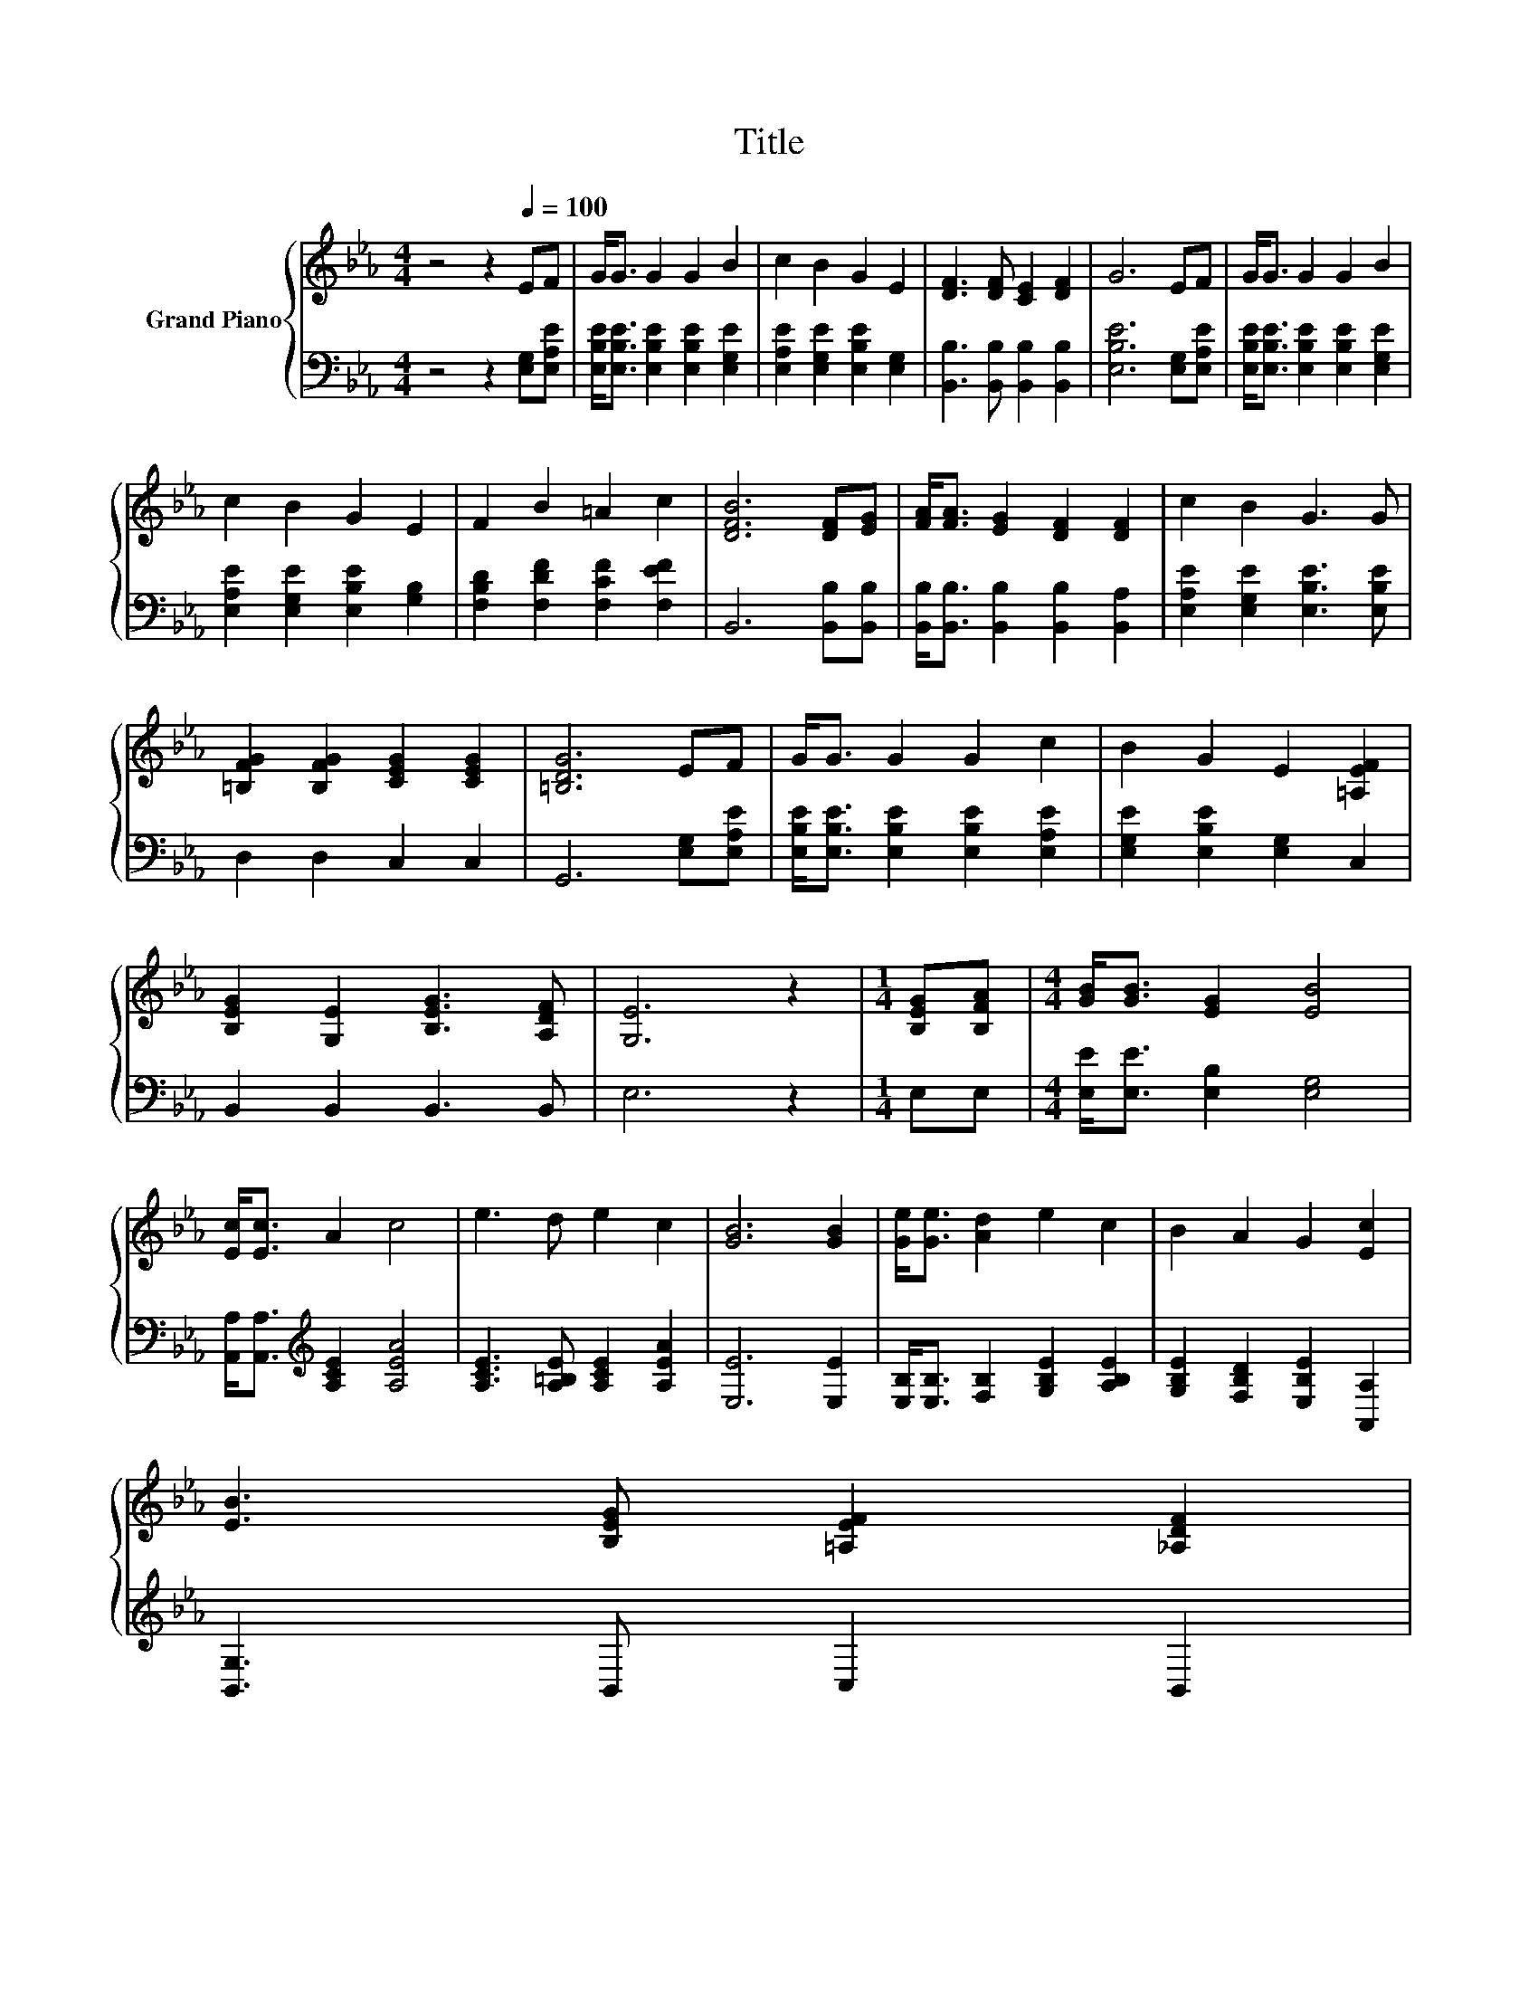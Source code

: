 X:1
T:Title
%%score { 1 | 2 }
L:1/8
M:4/4
K:Eb
V:1 treble nm="Grand Piano"
V:2 bass 
V:1
 z4 z2[Q:1/4=100] EF | G<G G2 G2 B2 | c2 B2 G2 E2 | [DF]3 [DF] [CE]2 [DF]2 | G6 EF | G<G G2 G2 B2 | %6
 c2 B2 G2 E2 | F2 B2 =A2 c2 | [DFB]6 [DF][EG] | [FA]<[FA] [EG]2 [DF]2 [DF]2 | c2 B2 G3 G | %11
 [=B,FG]2 [B,FG]2 [CEG]2 [CEG]2 | [=B,DG]6 EF | G<G G2 G2 c2 | B2 G2 E2 [=A,EF]2 | %15
 [B,EG]2 [G,E]2 [B,EG]3 [A,DF] | [G,E]6 z2 |[M:1/4] [B,EG][B,FA] |[M:4/4] [GB]<[GB] [EG]2 [EB]4 | %19
 [Ec]<[Ec] A2 c4 | e3 d e2 c2 | [GB]6 [GB]2 | [Ge]<[Ge] [Ad]2 e2 c2 | B2 A2 G2 [Ec]2 | %24
 [EB]3 [B,EG] [=A,EF]2 [_A,DF]2[Q:1/4=99][Q:1/4=97][Q:1/4=96][Q:1/4=94][Q:1/4=93][Q:1/4=91][Q:1/4=90][Q:1/4=88][Q:1/4=87][Q:1/4=85][Q:1/4=84][Q:1/4=82][Q:1/4=81][Q:1/4=79][Q:1/4=78][Q:1/4=76] | %25
[M:3/4] [G,E]6 |] %26
V:2
 z4 z2 [E,G,][E,A,E] | [E,B,E]<[E,B,E] [E,B,E]2 [E,B,E]2 [E,G,E]2 | %2
 [E,A,E]2 [E,G,E]2 [E,B,E]2 [E,G,]2 | [B,,B,]3 [B,,B,] [B,,B,]2 [B,,B,]2 | [E,B,E]6 [E,G,][E,A,E] | %5
 [E,B,E]<[E,B,E] [E,B,E]2 [E,B,E]2 [E,G,E]2 | [E,A,E]2 [E,G,E]2 [E,B,E]2 [G,B,]2 | %7
 [F,B,D]2 [F,DF]2 [F,CF]2 [F,EF]2 | B,,6 [B,,B,][B,,B,] | %9
 [B,,B,]<[B,,B,] [B,,B,]2 [B,,B,]2 [B,,A,]2 | [E,A,E]2 [E,G,E]2 [E,B,E]3 [E,B,E] | %11
 D,2 D,2 C,2 C,2 | G,,6 [E,G,][E,A,E] | [E,B,E]<[E,B,E] [E,B,E]2 [E,B,E]2 [E,A,E]2 | %14
 [E,G,E]2 [E,B,E]2 [E,G,]2 C,2 | B,,2 B,,2 B,,3 B,, | E,6 z2 |[M:1/4] E,E, | %18
[M:4/4] [E,E]<[E,E] [E,B,]2 [E,G,]4 | [A,,A,]<[A,,A,][K:treble] [A,CE]2 [A,EA]4 | %20
 [A,CE]3 [A,=B,E] [A,CE]2 [A,EA]2 | [E,E]6 [E,E]2 | [E,B,]<[E,B,] [F,B,]2 [G,B,E]2 [A,B,E]2 | %23
 [G,B,E]2 [F,B,D]2 [E,B,E]2 [A,,A,]2 | [B,,G,]3 B,, C,2 B,,2 |[M:3/4] E,6 |] %26


